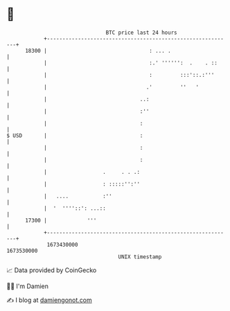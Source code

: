 * 👋

#+begin_example
                                   BTC price last 24 hours                    
               +------------------------------------------------------------+ 
         18300 |                                 : ... .                    | 
               |                                 :.' '''''':  .    . ::     | 
               |                                 :         :::'::.:'''      | 
               |                                .'         ''   '           | 
               |                              ..:                           | 
               |                              :''                           | 
               |                              :                             | 
   $ USD       |                              :                             | 
               |                              :                             | 
               |                              :                             | 
               |                  .     . . .:                              | 
               |                  : :::::'':''                              | 
               |   ....           :''                                       | 
               |  '  ''''::': ...::                                         | 
         17300 |             '''                                            | 
               +------------------------------------------------------------+ 
                1673430000                                        1673530000  
                                       UNIX timestamp                         
#+end_example
📈 Data provided by CoinGecko

🧑‍💻 I'm Damien

✍️ I blog at [[https://www.damiengonot.com][damiengonot.com]]
